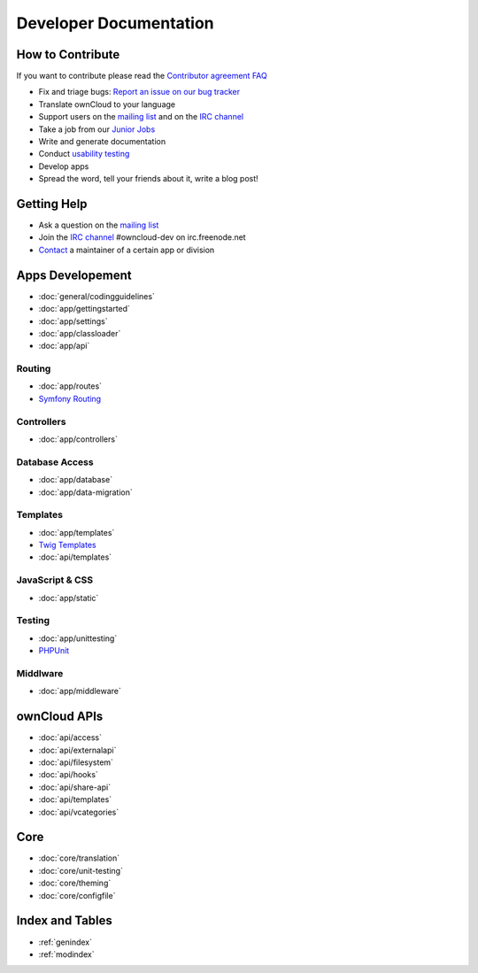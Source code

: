 .. _index:

=======================
Developer Documentation
=======================


How to Contribute
=================
If you want to contribute please read the `Contributor agreement FAQ`_

* Fix and triage bugs: `Report an issue on our bug tracker`_
* Translate ownCloud to your language
* Support users on the `mailing list`_ and on the `IRC channel`_
* Take a job from our `Junior Jobs`_
* Write and generate documentation
* Conduct `usability testing`_
* Develop apps
* Spread the word, tell your friends about it, write a blog post!

Getting Help
============

* Ask a question on the `mailing list`_
* Join the `IRC channel`_ #owncloud-dev on irc.freenode.net
* `Contact`_ a maintainer of a certain app or division


Apps Developement
=================

* :doc:`general/codingguidelines`
* :doc:`app/gettingstarted`
* :doc:`app/settings`
* :doc:`app/classloader`
* :doc:`app/api`

Routing
-------
* :doc:`app/routes`
* `Symfony Routing`_

Controllers
-----------
* :doc:`app/controllers`

Database Access
---------------
* :doc:`app/database`
* :doc:`app/data-migration`

Templates
---------
* :doc:`app/templates`
* `Twig Templates`_
* :doc:`api/templates`


JavaScript & CSS
----------------

* :doc:`app/static`

Testing
-------
* :doc:`app/unittesting`
* `PHPUnit`_

Middlware
---------
* :doc:`app/middleware`

ownCloud APIs
=============

* :doc:`api/access`
* :doc:`api/externalapi`
* :doc:`api/filesystem`
* :doc:`api/hooks`
* :doc:`api/share-api`
* :doc:`api/templates`
* :doc:`api/vcategories`


Core
====
* :doc:`core/translation`
* :doc:`core/unit-testing`
* :doc:`core/theming`
* :doc:`core/configfile`


Index and Tables
================
* :ref:`genindex`
* :ref:`modindex`


.. _Contributor agreement FAQ: http://owncloud.org/about/contributor-agreement/

.. _mailing list: https://mail.kde.org/mailman/listinfo/owncloud
.. _IRC channel: irc://#owncloud-dev@irc.freenode.net
.. _Contact: http://owncloud.org/contact/

.. _Report an issue on our bug tracker: https://github.com/owncloud/core/issues
.. _Junior Jobs: http://owncloud.org/dev/junior-jobs/
.. _usability testing: http://jancborchardt.net/usability-in-free-software

.. _git crash course: http://git-scm.com/course/svn.html

.. _Twig Templates: http://twig.sensiolabs.org/
.. _Symfony Routing: http://symfony.com/doc/current/components/routing/introduction.html
.. _Pimple: http://pimple.sensiolabs.org/
.. _PHPUnit: http://www.phpunit.de/manual/current/en/